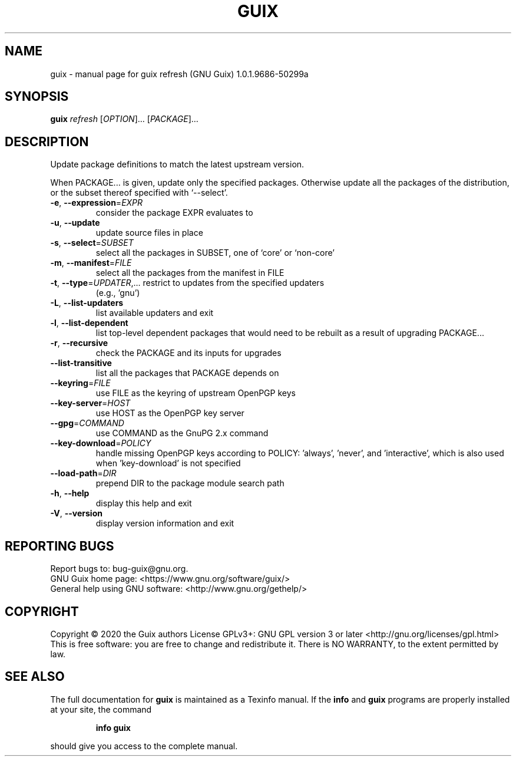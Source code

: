 .\" DO NOT MODIFY THIS FILE!  It was generated by help2man 1.47.12.
.TH GUIX "1" "January 2020" "GNU" "User Commands"
.SH NAME
guix \- manual page for guix refresh (GNU Guix) 1.0.1.9686-50299a
.SH SYNOPSIS
.B guix
\fI\,refresh \/\fR[\fI\,OPTION\/\fR]... [\fI\,PACKAGE\/\fR]...
.SH DESCRIPTION
Update package definitions to match the latest upstream version.
.PP
When PACKAGE... is given, update only the specified packages.  Otherwise
update all the packages of the distribution, or the subset thereof
specified with `\-\-select'.
.TP
\fB\-e\fR, \fB\-\-expression\fR=\fI\,EXPR\/\fR
consider the package EXPR evaluates to
.TP
\fB\-u\fR, \fB\-\-update\fR
update source files in place
.TP
\fB\-s\fR, \fB\-\-select\fR=\fI\,SUBSET\/\fR
select all the packages in SUBSET, one of
`core' or `non\-core'
.TP
\fB\-m\fR, \fB\-\-manifest\fR=\fI\,FILE\/\fR
select all the packages from the manifest in FILE
.TP
\fB\-t\fR, \fB\-\-type\fR=\fI\,UPDATER\/\fR,... restrict to updates from the specified updaters
(e.g., 'gnu')
.TP
\fB\-L\fR, \fB\-\-list\-updaters\fR
list available updaters and exit
.TP
\fB\-l\fR, \fB\-\-list\-dependent\fR
list top\-level dependent packages that would need to
be rebuilt as a result of upgrading PACKAGE...
.TP
\fB\-r\fR, \fB\-\-recursive\fR
check the PACKAGE and its inputs for upgrades
.TP
\fB\-\-list\-transitive\fR
list all the packages that PACKAGE depends on
.TP
\fB\-\-keyring\fR=\fI\,FILE\/\fR
use FILE as the keyring of upstream OpenPGP keys
.TP
\fB\-\-key\-server\fR=\fI\,HOST\/\fR
use HOST as the OpenPGP key server
.TP
\fB\-\-gpg\fR=\fI\,COMMAND\/\fR
use COMMAND as the GnuPG 2.x command
.TP
\fB\-\-key\-download\fR=\fI\,POLICY\/\fR
handle missing OpenPGP keys according to POLICY:
\&'always', 'never', and 'interactive', which is also
used when 'key\-download' is not specified
.TP
\fB\-\-load\-path\fR=\fI\,DIR\/\fR
prepend DIR to the package module search path
.TP
\fB\-h\fR, \fB\-\-help\fR
display this help and exit
.TP
\fB\-V\fR, \fB\-\-version\fR
display version information and exit
.SH "REPORTING BUGS"
Report bugs to: bug\-guix@gnu.org.
.br
GNU Guix home page: <https://www.gnu.org/software/guix/>
.br
General help using GNU software: <http://www.gnu.org/gethelp/>
.SH COPYRIGHT
Copyright \(co 2020 the Guix authors
License GPLv3+: GNU GPL version 3 or later <http://gnu.org/licenses/gpl.html>
.br
This is free software: you are free to change and redistribute it.
There is NO WARRANTY, to the extent permitted by law.
.SH "SEE ALSO"
The full documentation for
.B guix
is maintained as a Texinfo manual.  If the
.B info
and
.B guix
programs are properly installed at your site, the command
.IP
.B info guix
.PP
should give you access to the complete manual.
